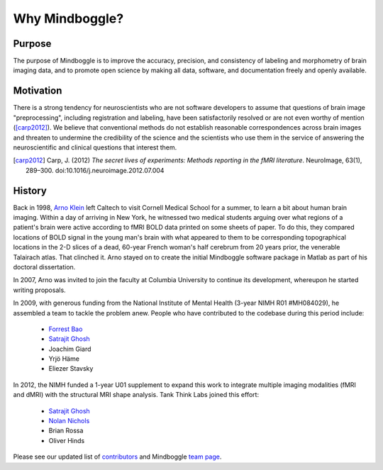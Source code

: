.. _why_mindboggle:

================
 Why Mindboggle?
================

Purpose
-------

The purpose of Mindboggle is to improve the accuracy, precision, and
consistency of labeling and morphometry of brain imaging data,
and to promote open science by making all data, software, and documentation
freely and openly available.

Motivation
----------

There is a strong tendency for neuroscientists who are not software developers
to assume that questions of brain image "preprocessing", including registration
and labeling, have been satisfactorily resolved or are not even worthy of mention
([carp2012]_).  We believe that conventional methods do not establish
reasonable correspondences across brain images and threaten to undermine the
credibility of the science and the scientists who use them in the service of
answering the neuroscientific and clinical questions that interest them.

.. [carp2012]
   Carp, J. (2012) *The secret lives of experiments:
   Methods reporting in the fMRI literature*. NeuroImage, 63(1), 289–300.
   doi:10.1016/j.neuroimage.2012.07.004

History
-------

Back in 1998, `Arno Klein <http://binarybottle.com>`_
left Caltech to visit Cornell Medical School for a summer,
to learn a bit about human brain imaging.  Within a day of arriving in New York,
he witnessed two medical students arguing over what regions of a patient's brain
were active according to fMRI BOLD data printed on some sheets of paper.
To do this, they compared locations of BOLD signal in the young man's
brain with what appeared to them to be corresponding topographical locations
in the 2-D slices of a dead, 60-year French woman's half cerebrum from 20 years prior,
the venerable Talairach atlas.  That clinched it.
Arno stayed on to create the initial Mindboggle software package in Matlab
as part of his doctoral dissertation.

In 2007, Arno was invited to join the faculty at Columbia University
to continue its development, whereupon he started writing proposals.

In 2009, with generous funding from the National Institute of Mental Health
(3-year NIMH R01 #MH084029), he assembled a team to tackle the problem anew.
People who have contributed to the codebase during this period include:

    - `Forrest Bao <https://sites.google.com/site/forrestbao/>`_
    - `Satrajit Ghosh <http://mit.edu/~satra>`_
    - Joachim Giard
    - Yrjö Häme
    - Eliezer Stavsky

In 2012, the NIMH funded a 1-year U01 supplement to expand this work to
integrate multiple imaging modalities (fMRI and dMRI) with the structural MRI
shape analysis.  Tank Think Labs joined this effort:

    - `Satrajit Ghosh <http://mit.edu/~satra>`_
    - `Nolan Nichols <http://www.linkedin.com/in/nolannichols>`_
    - Brian Rossa
    - Oliver Hinds

Please see our updated list of
`contributors <http://mindboggle.info/users/THANKS.html>`_
and Mindboggle `team page <http://mindboggle.info/people.html>`_.
